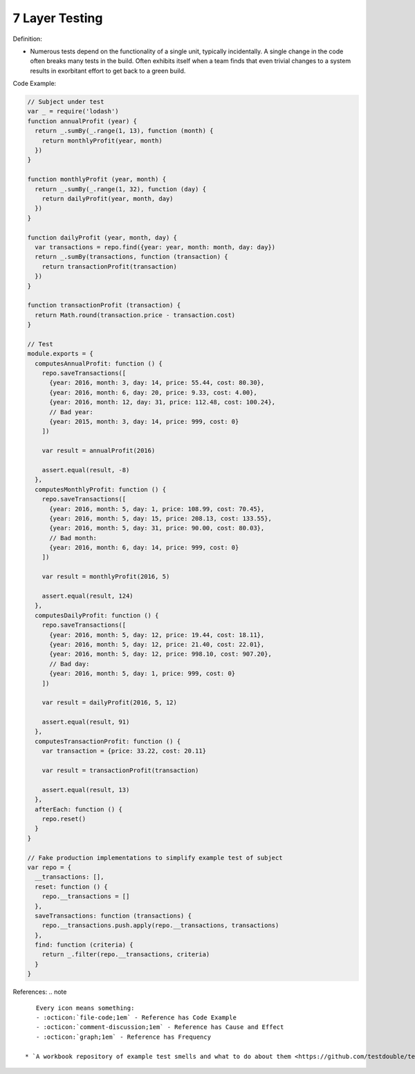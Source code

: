 7 Layer Testing
^^^^^
Definition:

* Numerous tests depend on the functionality of a single unit, typically incidentally. A single change in the code often breaks many tests in the build. Often exhibits itself when a team finds that even trivial changes to a system results in exorbitant effort to get back to a green build.


Code Example:

.. code-block:: javascript

  // Subject under test
  var _ = require('lodash')
  function annualProfit (year) {
    return _.sumBy(_.range(1, 13), function (month) {
      return monthlyProfit(year, month)
    })
  }

  function monthlyProfit (year, month) {
    return _.sumBy(_.range(1, 32), function (day) {
      return dailyProfit(year, month, day)
    })
  }

  function dailyProfit (year, month, day) {
    var transactions = repo.find({year: year, month: month, day: day})
    return _.sumBy(transactions, function (transaction) {
      return transactionProfit(transaction)
    })
  }

  function transactionProfit (transaction) {
    return Math.round(transaction.price - transaction.cost)
  }

  // Test
  module.exports = {
    computesAnnualProfit: function () {
      repo.saveTransactions([
        {year: 2016, month: 3, day: 14, price: 55.44, cost: 80.30},
        {year: 2016, month: 6, day: 20, price: 9.33, cost: 4.00},
        {year: 2016, month: 12, day: 31, price: 112.48, cost: 100.24},
        // Bad year:
        {year: 2015, month: 3, day: 14, price: 999, cost: 0}
      ])

      var result = annualProfit(2016)

      assert.equal(result, -8)
    },
    computesMonthlyProfit: function () {
      repo.saveTransactions([
        {year: 2016, month: 5, day: 1, price: 108.99, cost: 70.45},
        {year: 2016, month: 5, day: 15, price: 208.13, cost: 133.55},
        {year: 2016, month: 5, day: 31, price: 90.00, cost: 80.03},
        // Bad month:
        {year: 2016, month: 6, day: 14, price: 999, cost: 0}
      ])

      var result = monthlyProfit(2016, 5)

      assert.equal(result, 124)
    },
    computesDailyProfit: function () {
      repo.saveTransactions([
        {year: 2016, month: 5, day: 12, price: 19.44, cost: 18.11},
        {year: 2016, month: 5, day: 12, price: 21.40, cost: 22.01},
        {year: 2016, month: 5, day: 12, price: 998.10, cost: 907.20},
        // Bad day:
        {year: 2016, month: 5, day: 1, price: 999, cost: 0}
      ])

      var result = dailyProfit(2016, 5, 12)

      assert.equal(result, 91)
    },
    computesTransactionProfit: function () {
      var transaction = {price: 33.22, cost: 20.11}

      var result = transactionProfit(transaction)

      assert.equal(result, 13)
    },
    afterEach: function () {
      repo.reset()
    }
  }

  // Fake production implementations to simplify example test of subject
  var repo = {
    __transactions: [],
    reset: function () {
      repo.__transactions = []
    },
    saveTransactions: function (transactions) {
      repo.__transactions.push.apply(repo.__transactions, transactions)
    },
    find: function (criteria) {
      return _.filter(repo.__transactions, criteria)
    }
  }

References:
.. note ::

    Every icon means something:
    - :octicon:`file-code;1em` - Reference has Code Example
    - :octicon:`comment-discussion;1em` - Reference has Cause and Effect
    - :octicon:`graph;1em` - Reference has Frequency

 * `A workbook repository of example test smells and what to do about them <https://github.com/testdouble/test-smells>`_ :octicon:`file-code;1em` :octicon:`comment-discussion;1em`

